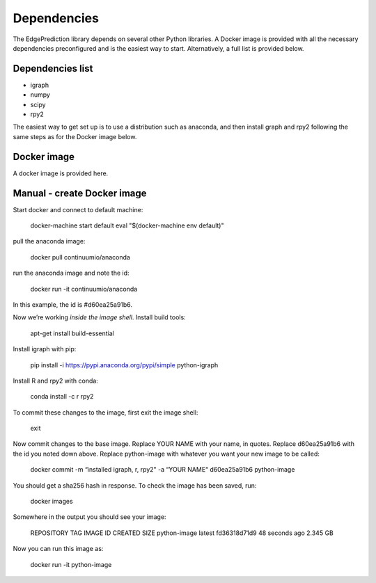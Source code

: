 Dependencies
************

The EdgePrediction library depends on several other Python libraries.
A Docker image is provided with all the necessary dependencies
preconfigured and is the easiest way to start. Alternatively, a full
list is provided below.


Dependencies list
=================

* igraph

* numpy

* scipy

* rpy2

The easiest way to get set up is to use a distribution such as
anaconda, and then install graph and rpy2 following the same steps as
for the Docker image below.


Docker image
============

A docker image is provided here.


Manual - create Docker image
============================

Start docker and connect to default machine:

   docker-machine start default
   eval "$(docker-machine env default)"

pull the anaconda image:

   docker pull continuumio/anaconda

run the anaconda image and note the id:

   docker run -it continuumio/anaconda

In this example, the id is #d60ea25a91b6.

Now we’re working *inside the image shell*. Install build tools:

   apt-get install build-essential

Install igraph with pip:

   pip install -i https://pypi.anaconda.org/pypi/simple python-igraph

Install R and rpy2 with conda:

   conda install -c r rpy2

To commit these changes to the image, first exit the image shell:

   exit

Now commit changes to the base image. Replace YOUR NAME with your
name, in quotes. Replace d60ea25a91b6 with the id you noted down
above. Replace python-image with whatever you want your new image to
be called:

   docker commit -m “installed igraph, r, rpy2" -a “YOUR NAME“ d60ea25a91b6 python-image

You should get a sha256 hash in response. To check the image has been
saved, run:

   docker images

Somewhere in the output you should see your image:

   REPOSITORY             TAG                 IMAGE ID            CREATED             SIZE
   python-image           latest              fd36318d71d9        48 seconds ago      2.345 GB

Now you can run this image as:

   docker run -it python-image
